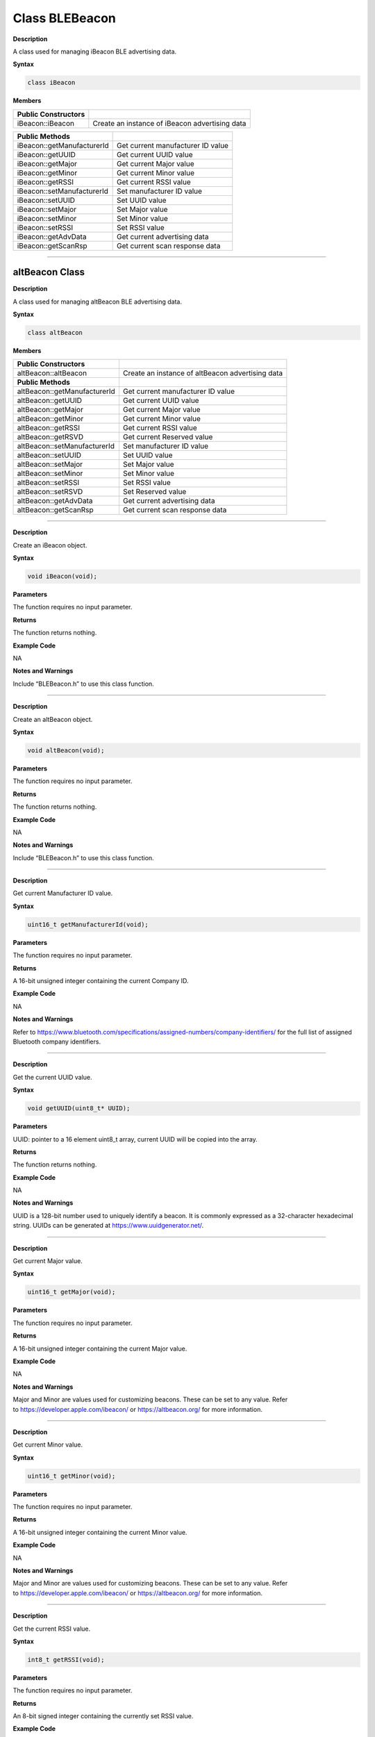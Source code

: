 #################
Class BLEBeacon
#################

**Description**

A class used for managing iBeacon BLE advertising data.

**Syntax**

.. code:: cpp

  class iBeacon

**Members**

+----------------------------+------------------------------------------------+
| **Public Constructors**    |                                                |
+============================+================================================+
| iBeacon::iBeacon           | Create an instance of iBeacon advertising data |
+----------------------------+------------------------------------------------+

+----------------------------+------------------------------------------------+
| **Public Methods**         |                                                |
+============================+================================================+
| iBeacon::getManufacturerId | Get current manufacturer ID value              |
+----------------------------+------------------------------------------------+
| iBeacon::getUUID           | Get current UUID value                         |
+----------------------------+------------------------------------------------+
| iBeacon::getMajor          | Get current Major value                        |
+----------------------------+------------------------------------------------+
| iBeacon::getMinor          | Get current Minor value                        |
+----------------------------+------------------------------------------------+
| iBeacon::getRSSI           | Get current RSSI value                         |
+----------------------------+------------------------------------------------+
| iBeacon::setManufacturerId | Set manufacturer ID value                      |
+----------------------------+------------------------------------------------+
| iBeacon::setUUID           | Set UUID value                                 |
+----------------------------+------------------------------------------------+
| iBeacon::setMajor          | Set Major value                                |
+----------------------------+------------------------------------------------+
| iBeacon::setMinor          | Set Minor value                                |
+----------------------------+------------------------------------------------+
| iBeacon::setRSSI           | Set RSSI value                                 |
+----------------------------+------------------------------------------------+
| iBeacon::getAdvData        | Get current advertising data                   |
+----------------------------+------------------------------------------------+
| iBeacon::getScanRsp        | Get current scan response data                 |
+----------------------------+------------------------------------------------+

--------------------------------------------------------------------------------------

================
altBeacon Class
================

**Description**

A class used for managing altBeacon BLE advertising data.

**Syntax**

.. code:: cpp

  class altBeacon

**Members**

+------------------------------+--------------------------------------+
| **Public Constructors**      |                                      |
+==============================+======================================+
| altBeacon::altBeacon         | Create an instance of altBeacon      |
|                              | advertising data                     |
+------------------------------+--------------------------------------+
| **Public Methods**           |                                      |
+------------------------------+--------------------------------------+
| altBeacon::getManufacturerId | Get current manufacturer ID value    |
+------------------------------+--------------------------------------+
| altBeacon::getUUID           | Get current UUID value               |
+------------------------------+--------------------------------------+
| altBeacon::getMajor          | Get current Major value              |
+------------------------------+--------------------------------------+
| altBeacon::getMinor          | Get current Minor value              |
+------------------------------+--------------------------------------+
| altBeacon::getRSSI           | Get current RSSI value               |
+------------------------------+--------------------------------------+
| altBeacon::getRSVD           | Get current Reserved value           |
+------------------------------+--------------------------------------+
| altBeacon::setManufacturerId | Set manufacturer ID value            |
+------------------------------+--------------------------------------+
| altBeacon::setUUID           | Set UUID value                       |
+------------------------------+--------------------------------------+
| altBeacon::setMajor          | Set Major value                      |
+------------------------------+--------------------------------------+
| altBeacon::setMinor          | Set Minor value                      |
+------------------------------+--------------------------------------+
| altBeacon::setRSSI           | Set RSSI value                       |
+------------------------------+--------------------------------------+
| altBeacon::setRSVD           | Set Reserved value                   |
+------------------------------+--------------------------------------+
| altBeacon::getAdvData        | Get current advertising data         |
+------------------------------+--------------------------------------+
| altBeacon::getScanRsp        | Get current scan response data       |
+------------------------------+--------------------------------------+

------------------------------------------------------------------------------------

.. method:: iBeacon::iBeacon

**Description**

Create an iBeacon object.

**Syntax**

.. code:: cpp

  void iBeacon(void);

**Parameters**

The function requires no input parameter.

**Returns**

The function returns nothing.

**Example Code**

NA

**Notes and Warnings**

Include “BLEBeacon.h” to use this class function.

---------------

.. method:: altBeacon::altBeacon


**Description**

Create an altBeacon object.

**Syntax**

.. code:: cpp

  void altBeacon(void);

**Parameters**

The function requires no input parameter.

**Returns**

The function returns nothing.

**Example Code**

NA

**Notes and Warnings**

Include “BLEBeacon.h” to use this class function.

------

.. method:: iBeacon::getManufacturerId

.. method:: altBeacon::getManufacturerId


**Description**

Get current Manufacturer ID value.

**Syntax**

.. code:: cpp

  uint16_t getManufacturerId(void);

**Parameters**

The function requires no input parameter.

**Returns**

A 16-bit unsigned integer containing the current Company ID.

**Example Code**

NA

**Notes and Warnings**

Refer
to https://www.bluetooth.com/specifications/assigned-numbers/company-identifiers/ for
the full list of assigned Bluetooth company identifiers.

-----

.. method:: iBeacon::getUUID

.. method:: altBeacon::getUUID


**Description**

Get the current UUID value.

**Syntax**

.. code:: cpp

  void getUUID(uint8_t* UUID);

**Parameters**

UUID: pointer to a 16 element uint8_t array, current UUID will be
copied into the array.

**Returns**

The function returns nothing.

**Example Code**

NA

**Notes and Warnings**

UUID is a 128-bit number used to uniquely identify a beacon. It is
commonly expressed as a 32-character hexadecimal string. UUIDs can be
generated at https://www.uuidgenerator.net/.

-----

.. method:: iBeacon::getMajor

.. method:: altBeacon::getMajor


**Description**

Get current Major value.

**Syntax**

.. code:: cpp

  uint16_t getMajor(void);

**Parameters**

The function requires no input parameter.

**Returns**

A 16-bit unsigned integer containing the current Major value.

**Example Code**

NA

**Notes and Warnings**

Major and Minor are values used for customizing beacons. These can be
set to any value. Refer
to https://developer.apple.com/ibeacon/ or https://altbeacon.org/ for
more information.

-----

.. method:: iBeacon::getMinor

.. method:: altBeacon::getMinor


**Description**

Get current Minor value.

**Syntax**

.. code:: cpp

  uint16_t getMinor(void);

**Parameters**

The function requires no input parameter.

**Returns**

A 16-bit unsigned integer containing the current Minor value.

**Example Code**

NA

**Notes and Warnings**

Major and Minor are values used for customizing beacons. These can be
set to any value. Refer
to https://developer.apple.com/ibeacon/ or https://altbeacon.org/ for
more information.

-----

.. method:: iBeacon::getRSSI

.. method:: altBeacon::getRSSI


**Description**

Get the current RSSI value.

**Syntax**

.. code:: cpp

  int8_t getRSSI(void);

**Parameters**

The function requires no input parameter.

**Returns**

An 8-bit signed integer containing the currently set RSSI value.

**Example Code**

NA

**Notes and Warnings**

The beacon RSSI value is the received signal strength at 1 meter. This
can be used to estimate the distance to the beacon. Refer
to https://developer.apple.com/ibeacon/ or https://altbeacon.org/ for
more information.

-----

.. method:: iBeacon::setManufacturerId

.. method:: altBeacon::setManufacturerId


**Description**

Set Manufacturer ID value.

**Syntax**

.. code:: cpp

  void setManufacturerId(uint16_t id);

**Parameters**

``id`` : desired Manufacturer ID

**Returns**

The function returns nothing.

**Example Code**

Example: BLEBeacon

**Notes and Warnings**

Refer
to https://www.bluetooth.com/specifications/assigned-numbers/company-identifiers/ for
the full list of assigned Bluetooth company identifiers.

-----

.. method:: iBeacon::setUUID

.. method:: altBeacon::setUUID


**Description**

Set UUID value.

**Syntax**

.. code:: cpp

  void setUUID(uint8_t* UUID);

.. code:: cpp

  void setUUID(const char* UUID);

**Parameters**

``uint8_t* UUID`` : pointer to a 16 element uint8_t array containing the
desired UUID

``const char UUID`` : desired UUID expressed as a character string

**Returns**

The function returns nothing.

**Example Code**

Example: BLEBeacon

**Notes and Warnings**

UUID is a 128-bit number used to uniquely identify a beacon. It is
commonly expressed as a 32-character hexadecimal string. UUIDs can be
generated at https://www.uuidgenerator.net/.

-----

.. method:: iBeacon::setMajor

.. method:: altBeacon::setMajor


**Description**

Set Major value.

**Syntax**

.. code:: cpp

  void setMajor(uint16_t major);

**Parameters**

``major`` : desired Major value

**Returns**

The function returns nothing.

**Example Code**

Example: BLEBeacon

**Notes and Warnings**

Major and Minor are values used for customizing beacons. These can be
set to any value. Refer
to https://developer.apple.com/ibeacon/ or https://altbeacon.org/ for
more information.

-----

.. method:: iBeacon::setMinor

.. method:: altBeacon::setMinor


**Description**

Set Minor value.

**Syntax**

.. code:: cpp

  void setMinor(uint16_t minor);

**Parameters**

``minor`` : desired Minor value

**Returns**

The function returns nothing.

**Example Code**

Example: BLEBeacon

**Notes and Warnings**

Major and Minor are values used for customizing beacons. These can be
set to any value. Refer
to https://developer.apple.com/ibeacon/ or https://altbeacon.org/ for
more information.

-----

.. method:: iBeacon::setRSSI

.. method:: altBeacon::setRSSI


**Description**

Set RSSI value.

**Syntax**

.. code:: cpp

  void setRSSI(int8_t RSSI);

**Parameters**

``RSSI`` : desired RSSI value

**Returns**

The function returns nothing.

**Example Code**

Example: BLEBeacon

**Notes and Warnings**

The beacon RSSI value is the received signal strength at 1 meter. This
can be used to estimate the distance to the beacon. Refer
to https://developer.apple.com/ibeacon/ or https://altbeacon.org/ for
more information.

-----

.. method:: iBeacon::getAdvData

.. method:: altBeacon::getAdvData


**Description**

Get current beacon advertising data.

**Syntax**

.. code:: cpp

  uint8_t* getAdvData(void);

**Parameters**

The function requires no input parameter.

**Returns**

A uint8_t pointer to the structure containing beacon advertising data.

**Example Code**

NA

**Notes and Warnings**

Avoid changing the beacon data through the returned pointer, use the
member functions instead.

-----

.. method:: iBeacon::getScanRsp

.. method:: altBeacon::getScanRsp


**Description**

Get current beacon advertising scan response data.

**Syntax**

.. code:: cpp

  uint8_t* getScanRsp(void);

**Parameters**

The function requires no input parameter.

**Returns**

A uint8_t pointer to the structure containing beacon advertising scan
response data.

**Example Code**

NA

**Notes and Warnings**

Avoid changing the beacon data through the returned pointer, use the
member functions instead.

-----

.. method:: altBeacon::getRSVD


**Description**

Get current Reserved value.

**Syntax**

.. code:: cpp

  uint8_t getRSVD(void);

**Parameters**

The function requires no input parameter.

**Returns**

An 8-bit unsigned integer containing the current Reserved value.

**Example Code**

NA

**Notes and Warnings**

Reserved for use by the manufacturer to implement special features.
The interpretation of this value is to be defined by the manufacturer
and is to be evaluated based on the MFG ID value. Refer
to https://altbeacon.org/ for more information.

-----

.. method:: altBeacon::setRSVD


**Description**

Set Reserved value.

**Syntax**

.. code:: cpp

  void setRSVD(uint8_t rsvd);

**Parameters**

``rsvd`` : desired Reserved value

**Returns**

The function returns nothing.

**Example Code**

NA

**Notes and Warnings**

Reserved for use by the manufacturer to implement special features.
The interpretation of this value is to be defined by the manufacturer
and is to be evaluated based on the MFG ID value. Refer
to https://altbeacon.org/ for more information.

